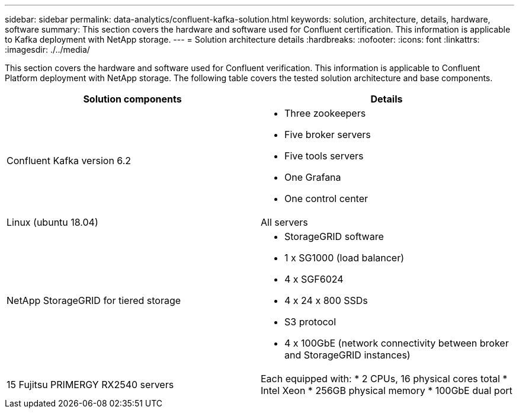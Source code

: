 ---
sidebar: sidebar
permalink: data-analytics/confluent-kafka-solution.html
keywords: solution, architecture, details, hardware, software
summary: This section covers the hardware and software used for Confluent certification. This information is applicable to Kafka deployment with NetApp storage.
---
= Solution architecture details
:hardbreaks:
:nofooter:
:icons: font
:linkattrs:
:imagesdir: ./../media/

//
// This file was created with NDAC Version 2.0 (August 17, 2020)
//
// 2021-11-15 09:15:45.920602
//

[.lead]
This section covers the hardware and software used for Confluent verification. This information is applicable to Confluent Platform deployment with NetApp storage. The following table covers the tested solution architecture and base components.

|===
|Solution components |Details

|Confluent Kafka version 6.2
a|* Three zookeepers
* Five broker servers
* Five tools servers
* One Grafana
* One control center
|Linux (ubuntu 18.04)
|All servers
|NetApp StorageGRID for tiered storage
a|* StorageGRID software
* 1 x SG1000 (load balancer)
* 4 x SGF6024
* 4 x 24 x 800 SSDs
* S3 protocol
* 4 x 100GbE (network connectivity between broker and StorageGRID instances)
|15 Fujitsu PRIMERGY RX2540 servers
|Each equipped with:
* 2 CPUs, 16 physical cores total
* Intel Xeon
* 256GB physical memory
* 100GbE dual port
|===

